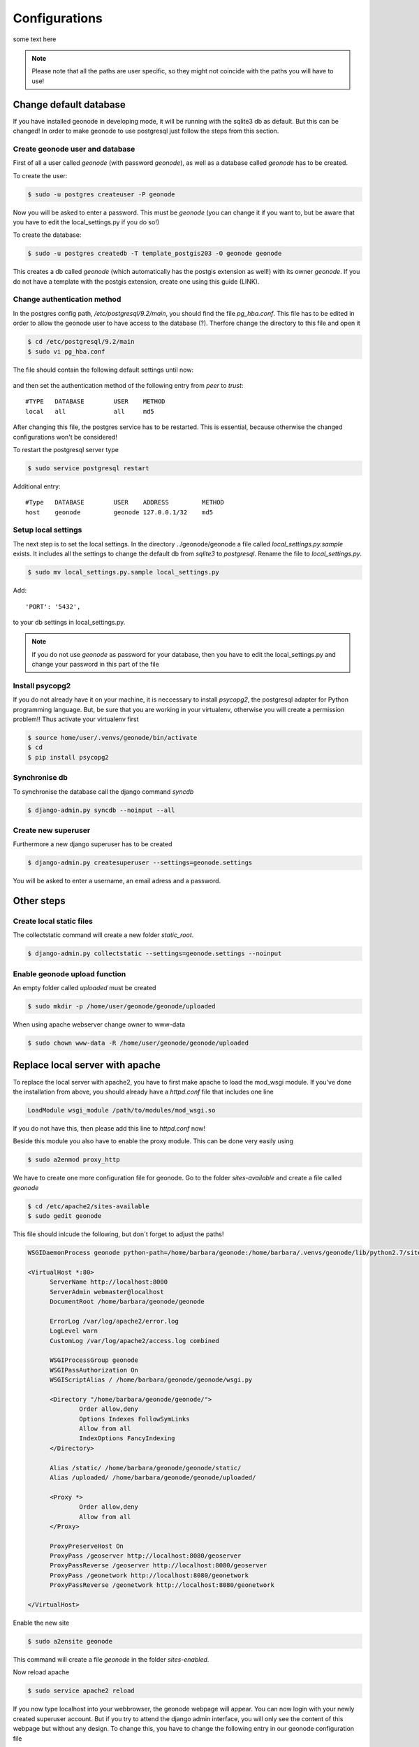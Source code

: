 .. _config.deploy_config:

Configurations
==============

some text here

.. note:: Please note that all the paths are user specific, so they might not coincide with the paths you will have to use!

Change default database
-----------------------

If you have installed geonode in developing mode, it will be running with the sqlite3 db as default. But this can be changed! In order to make geonode to use postgresql just follow the steps from this section.

Create geonode user and database
********************************

First of all a user called *geonode* (with password *geonode*), as well as a database called *geonode* has to be created.

To create the user:

.. code-block:: console

	$ sudo -u postgres createuser -P geonode

Now you will be asked to enter a password. This must be *geonode* (you can change it if you want to, but be aware that you have to edit the local_settings.py if you do so!)

To create the database:

.. code-block:: console

   	$ sudo -u postgres createdb -T template_postgis203 -O geonode geonode
   	
This creates a db called *geonode* (which automatically has the postgis extension as well!) with its owner *geonode*. If you do not have a template with the postgis extension, create one using this guide (LINK).

Change authentication method
****************************

In the postgres config path, */etc/postgresql/9.2/main*, you should find the file *pg_hba.conf*. This file has to be edited in order to allow the geonode user to have access to the database (?). Therfore change the directory to this file and open it  

.. code-block:: console

	$ cd /etc/postgresql/9.2/main
	$ sudo vi pg_hba.conf

The file should contain the following default settings until now:

.. figure:: img/pg_hba_detail.PNG

and then set the authentication method of the following entry from *peer* to *trust*::

	#TYPE   DATABASE	USER	METHOD
	local	all		all	md5

After changing this file, the postgres service has to be restarted. This is essential, because otherwise the changed configurations won't be considered!

To restart the postgresql server type

.. code-block:: console

	$ sudo service postgresql restart


Additional entry::
	
	#Type	DATABASE	USER	ADDRESS		METHOD
	host	geonode		geonode	127.0.0.1/32	md5
	
Setup local settings
********************

The next step is to set the local settings. In the directory ../geonode/geonode a file called *local_settings.py.sample* exists. It includes all the settings to change the default db from *sqlite3* to *postgresql*. Rename the file to *local_settings.py*.

.. code-block:: console

	$ sudo mv local_settings.py.sample local_settings.py
	
Add::

	'PORT': '5432',
	
to your db settings in local_settings.py.

.. note:: If you do not use *geonode* as password for your database, then you have to edit the local_settings.py and change your password in this part of the file

.. figure:: img/local_settings_changes.PNG

Install psycopg2
****************

If you do not already have it on your machine, it is neccessary to install *psycopg2*, the postgresql adapter for Python programming language. But, be sure that you are working in your virtualenv, otherwise you will create a permission problem!! Thus activate your virtualenv first

.. code-block:: console

	$ source home/user/.venvs/geonode/bin/activate
	$ cd
	$ pip install psycopg2

Synchronise db
**************

To synchronise the database call the django command *syncdb*

.. code-block:: console

   $ django-admin.py syncdb --noinput --all
   

Create new superuser
********************

Furthermore a new django superuser has to be created

.. code-block:: console

   $ django-admin.py createsuperuser --settings=geonode.settings

You will be asked to enter a username, an email adress and a password.


Other steps
-----------

Create local static files
*************************

The collectstatic command will create a new folder *static_root*.

.. code-block:: console

   $ django-admin.py collectstatic --settings=geonode.settings --noinput

Enable geonode upload function
******************************

An empty folder called *uploaded* must be created

.. code-block:: console

   $ sudo mkdir -p /home/user/geonode/geonode/uploaded
   
When using apache webserver change owner to www-data

.. code-block:: console
   
   $ sudo chown www-data -R /home/user/geonode/geonode/uploaded
   
Replace local server with apache
--------------------------------

To replace the local server with apache2, you have to first make apache to load the mod_wsgi module. If you've done the installation from above, you should already have a *httpd.conf* file that includes one line

.. code-block:: python

  LoadModule wsgi_module /path/to/modules/mod_wsgi.so

If you do not have this, then please add this line to *httpd.conf* now!

Beside this module you also have to enable the proxy module. This can be done very easily using

.. code-block:: console

	$ sudo a2enmod proxy_http

We have to create one more configuration file for geonode. Go to the folder *sites-available* and create a file called *geonode*

.. code-block:: console

	$ cd /etc/apache2/sites-available
	$ sudo gedit geonode

This file should inlcude the following, but don´t forget to adjust the paths!

.. code-block:: python

  WSGIDaemonProcess geonode python-path=/home/barbara/geonode:/home/barbara/.venvs/geonode/lib/python2.7/site-packages user=www-data threads=15 processes=2

  <VirtualHost *:80>
	ServerName http://localhost:8000
	ServerAdmin webmaster@localhost
	DocumentRoot /home/barbara/geonode/geonode

	ErrorLog /var/log/apache2/error.log
	LogLevel warn
	CustomLog /var/log/apache2/access.log combined

	WSGIProcessGroup geonode
	WSGIPassAuthorization On
	WSGIScriptAlias / /home/barbara/geonode/geonode/wsgi.py

	<Directory "/home/barbara/geonode/geonode/">
		Order allow,deny
		Options Indexes FollowSymLinks
		Allow from all
		IndexOptions FancyIndexing
	</Directory>

	Alias /static/ /home/barbara/geonode/geonode/static/
	Alias /uploaded/ /home/barbara/geonode/geonode/uploaded/

	<Proxy *>
  		Order allow,deny
  		Allow from all
	</Proxy>

	ProxyPreserveHost On
	ProxyPass /geoserver http://localhost:8080/geoserver
	ProxyPassReverse /geoserver http://localhost:8080/geoserver
	ProxyPass /geonetwork http://localhost:8080/geonetwork
	ProxyPassReverse /geonetwork http://localhost:8080/geonetwork

  </VirtualHost>

Enable the new site

.. code-block:: console

	$ sudo a2ensite geonode

This command will create a file *geonode* in the folder *sites-enabled*.

Now reload apache

.. code-block:: console

	$ sudo service apache2 reload

If you now type localhost into your webbrowser, the geonode webpage will appear. You can now login with your newly created superuser account. But if you try to attend the django admin interface, you will only see the content of this webpage but without any design. To change this, you have to change the following entry in our geonode configuration file

.. code-block:: console

	$ sudo gedit /etc/apache2/sites-available/geonode

Change this entry::

	Alias /static/ /home/barbara/geonode/geonode/static/
	
to::

	Alias /static/ /home/barbara/geonode/geonode/static_root/

Now reload apache2 again using ``sudo service apache2 reload`` and visit localhost/admin. Now you should be able to see this

.. figure:: img/admin_interface.PNG

Replace default jetty server with tomcat - deploy geoserver
-----------------------------------------------------------

Until now you won't be able to attend the geoserver webpage (without using ``paver start_geoserver``). So we now want to deploy our own geoserver. To do so we need Tomcat installed and not running. So if you've got Tomcat running at the moment, stop it using

.. code-block:: console

	$ cd /opt/apache-tomcat-X.Y.Z/bin
	$ sudo ./shutdown.sh
	
When installing geonode in developing mode, you´ve also got a *geoserver.war* file included. You will find this in your geonode directory::

	geonode/downloaded/geoserver.war

Now copy this file into the *webapps* folder of tomcat

.. code-block:: console

	$ sudo cp geoserver.war /opt/apache-tomcat-7.0.42/webapps
	
By starting tomcat it will unpack the geoserver.war and create a new directory ``tomcat/webapps/geoserver``. 

.. code-block:: console

	$ cd /opt/apache-tomcat-X.Y.Z/bin
	$ sudo ./catalina.sh run
	$ sudo service apache2 reload
	
Let´s try to attend http://localhost:8080/geoserver or localhost/geoserver. You will now see the geoserver homepage.

.. figure:: img/geoserver_webpage.PNG

Change permissions of folders
-----------------------------

.. code-block:: console

   $ sudo chown www-data:www-data /home/user/geonode/geonode/static/
   $ sudo chown www-data:www-data /home/user/geonode/geonode/uploaded/
   $ sudo chown www-data:www-data /home/barbara/geonode/geonode/static_root/
   
   $ sudo service apache2 reload
   
   

